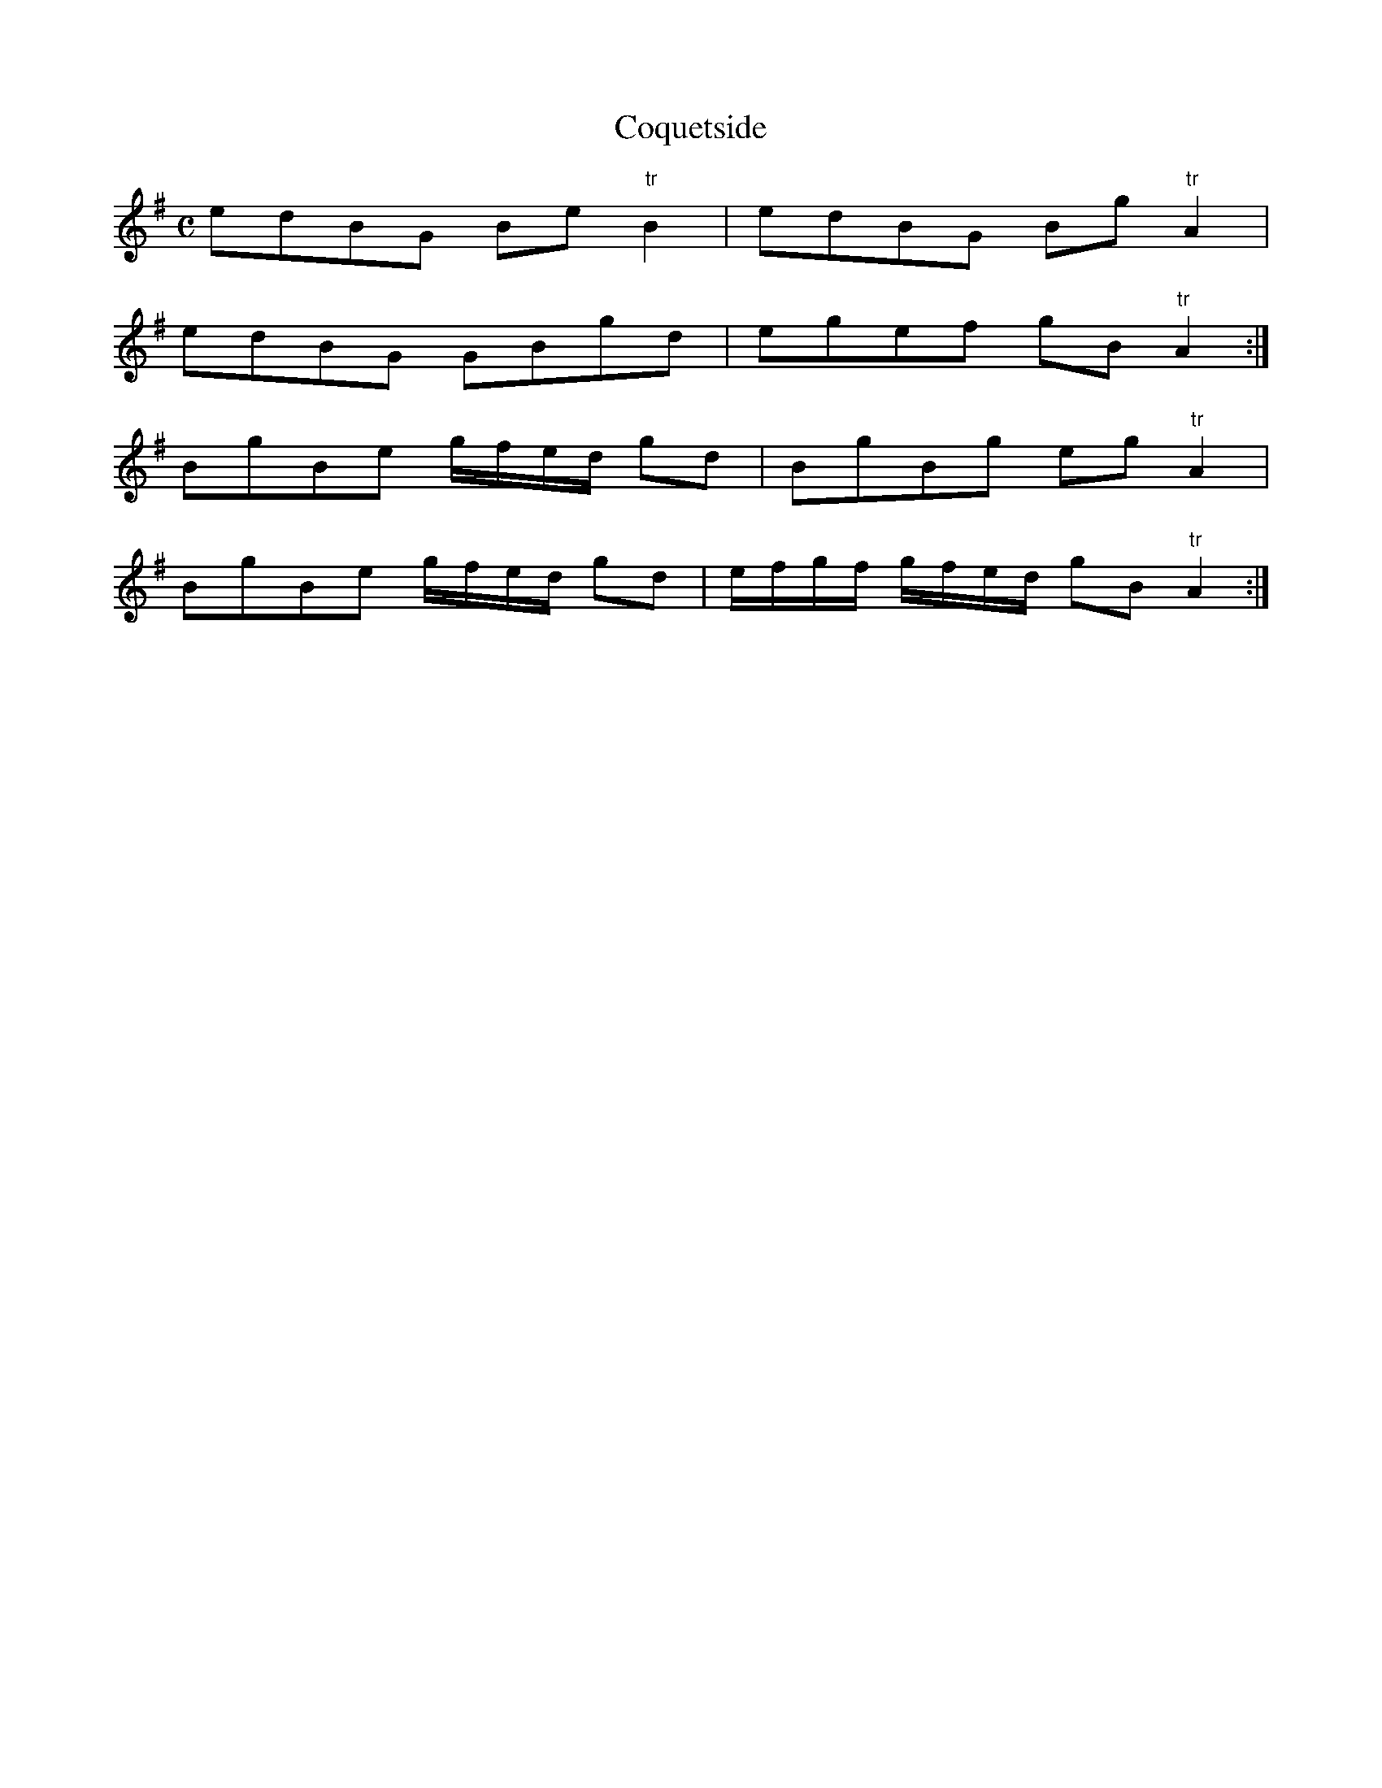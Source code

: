 X:2
T:Coquetside
S:Northumbrian Minstrelsy
M:C
L:1/8
K:G
edBG Be "tr"B2 | edBG  Bg "tr"A2 |
edBG GBgd | egef gB "tr"A2 :|
BgBe g/f/e/d/ gd | BgBg eg "tr"A2 |
BgBe g/f/e/d/ gd | e/f/g/f/ g/f/e/d/ gB "tr"A2 :|

